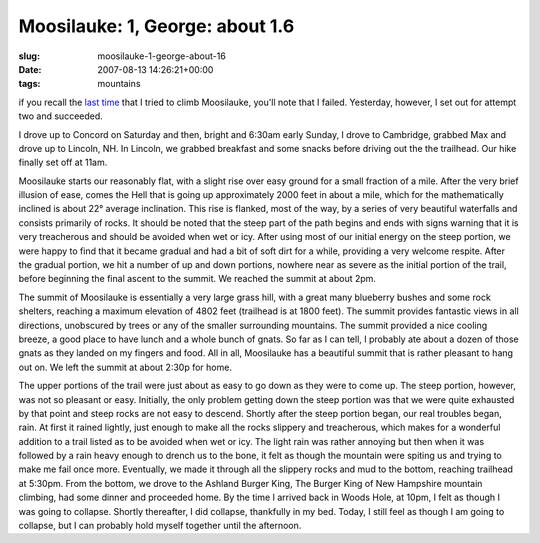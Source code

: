 Moosilauke: 1, George: about 1.6
================================

:slug: moosilauke-1-george-about-16
:date: 2007-08-13 14:26:21+00:00
:tags: mountains

if you recall the `last
time <link://slug/moosilauke-1-george-a-little-less-than-1>`__
that I tried to climb Moosilauke, you'll note that I failed. Yesterday,
however, I set out for attempt two and succeeded.

I drove up to Concord on Saturday and then, bright and 6:30am early
Sunday, I drove to Cambridge, grabbed Max and drove up to Lincoln, NH.
In Lincoln, we grabbed breakfast and some snacks before driving out the
the trailhead. Our hike finally set off at 11am.

Moosilauke starts our reasonably flat, with a slight rise over easy
ground for a small fraction of a mile. After the very brief illusion of
ease, comes the Hell that is going up approximately 2000 feet in about a
mile, which for the mathematically inclined is about 22° average
inclination. This rise is flanked, most of the way, by a series of very
beautiful waterfalls and consists primarily of rocks. It should be noted
that the steep part of the path begins and ends with signs warning that
it is very treacherous and should be avoided when wet or icy. After
using most of our initial energy on the steep portion, we were happy to
find that it became gradual and had a bit of soft dirt for a while,
providing a very welcome respite. After the gradual portion, we hit a
number of up and down portions, nowhere near as severe as the initial
portion of the trail, before beginning the final ascent to the summit.
We reached the summit at about 2pm.

The summit of Moosilauke is essentially a very large grass hill, with a
great many blueberry bushes and some rock shelters, reaching a maximum
elevation of 4802 feet (trailhead is at 1800 feet). The summit provides
fantastic views in all directions, unobscured by trees or any of the
smaller surrounding mountains. The summit provided a nice cooling
breeze, a good place to have lunch and a whole bunch of gnats. So far as
I can tell, I probably ate about a dozen of those gnats as they landed
on my fingers and food. All in all, Moosilauke has a beautiful summit
that is rather pleasant to hang out on. We left the summit at about
2:30p for home.

The upper portions of the trail were just about as easy to go down as
they were to come up. The steep portion, however, was not so pleasant or
easy. Initially, the only problem getting down the steep portion was
that we were quite exhausted by that point and steep rocks are not easy
to descend. Shortly after the steep portion began, our real troubles
began, rain. At first it rained lightly, just enough to make all the
rocks slippery and treacherous, which makes for a wonderful addition to
a trail listed as to be avoided when wet or icy. The light rain was
rather annoying but then when it was followed by a rain heavy enough to
drench us to the bone, it felt as though the mountain were spiting us
and trying to make me fail once more. Eventually, we made it through all
the slippery rocks and mud to the bottom, reaching trailhead at 5:30pm.
From the bottom, we drove to the Ashland Burger King, The Burger King of
New Hampshire mountain climbing, had some dinner and proceeded home. By
the time I arrived back in Woods Hole, at 10pm, I felt as though I was
going to collapse. Shortly thereafter, I did collapse, thankfully in my
bed. Today, I still feel as though I am going to collapse, but I can
probably hold myself together until the afternoon.
